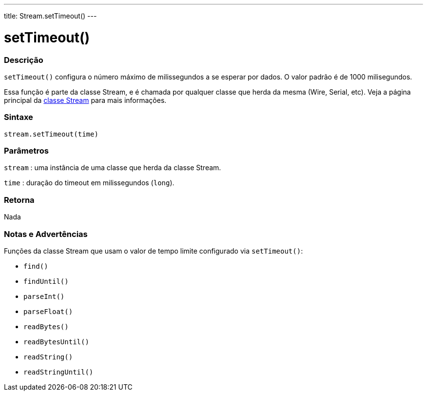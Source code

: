 ---
title: Stream.setTimeout()
---




= setTimeout()


// OVERVIEW SECTION STARTS
[#overview]
--

[float]
=== Descrição
`setTimeout()` configura o número máximo de milissegundos a se esperar por dados. O valor padrão é de 1000 milisegundos.

Essa função é parte da classe Stream, e é chamada por qualquer classe que herda da mesma (Wire, Serial, etc). Veja a página principal da link:../../stream[classe Stream] para mais informações.
[%hardbreaks]

[float]
=== Sintaxe
`stream.setTimeout(time)`


[float]
=== Parâmetros
`stream` : uma instância de uma classe que herda da classe Stream.

`time` : duração do timeout em milissegundos (`long`).

[float]
=== Retorna
Nada

--
// OVERVIEW SECTION ENDS


// HOW TO USE SECTION STARTS
[#howtouse]
--

[float]
=== Notas e Advertências
Funções da classe Stream que usam o valor de tempo limite configurado via `setTimeout()`:

* `find()`
* `findUntil()`
* `parseInt()`
* `parseFloat()`
* `readBytes()`
* `readBytesUntil()`
* `readString()`
* `readStringUntil()`

[%hardbreaks]

--
// HOW TO USE SECTION ENDS
